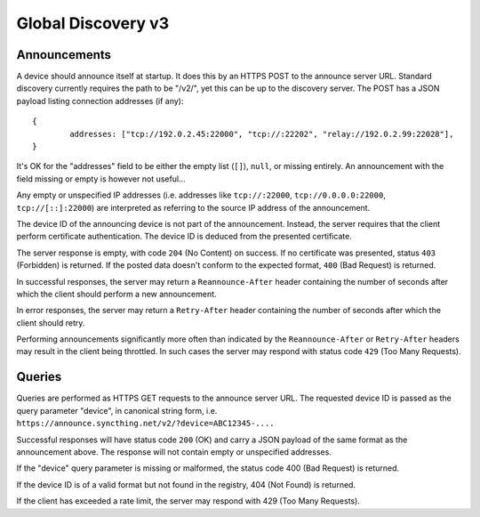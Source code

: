 .. _globaldisco-v3:

Global Discovery v3
===================

Announcements
-------------

A device should announce itself at startup. It does this by an HTTPS POST to
the announce server URL. Standard discovery currently requires the path to be
"/v2/", yet this can be up to the discovery server. The POST has a JSON payload
listing connection addresses (if any)::

	{
		addresses: ["tcp://192.0.2.45:22000", "tcp://:22202", "relay://192.0.2.99:22028"],
	}

It's OK for the "addresses" field to be either the empty list (``[]``),
``null``, or missing entirely. An announcement with the field missing
or empty is however not useful...

Any empty or unspecified IP addresses (i.e. addresses like ``tcp://:22000``,
``tcp://0.0.0.0:22000``, ``tcp://[::]:22000``) are interpreted as referring to
the source IP address of the announcement.

The device ID of the announcing device is not part of the announcement.
Instead, the server requires that the client perform certificate
authentication. The device ID is deduced from the presented certificate.

The server response is empty, with code ``204`` (No Content) on success. If no
certificate was presented, status ``403`` (Forbidden) is returned. If the
posted data doesn't conform to the expected format, ``400`` (Bad Request) is
returned.

In successful responses, the server may return a ``Reannounce-After`` header
containing the number of seconds after which the client should perform a new
announcement.

In error responses, the server may return a ``Retry-After`` header containing
the number of seconds after which the client should retry.

Performing announcements significantly more often than indicated by the
``Reannounce-After`` or ``Retry-After`` headers may result in the client being
throttled. In such cases the server may respond with status code ``429`` (Too
Many Requests).

Queries
-------

Queries are performed as HTTPS GET requests to the announce server URL. The
requested device ID is passed as the query parameter "device", in canonical
string form, i.e. ``https://announce.syncthing.net/v2/?device=ABC12345-....``

Successful responses will have status code ``200`` (OK) and carry a JSON payload
of the same format as the announcement above. The response will not contain
empty or unspecified addresses.

If the "device" query parameter is missing or malformed, the status code 400
(Bad Request) is returned.

If the device ID is of a valid format but not found in the registry, 404 (Not
Found) is returned.

If the client has exceeded a rate limit, the server may respond with 429 (Too
Many Requests).
